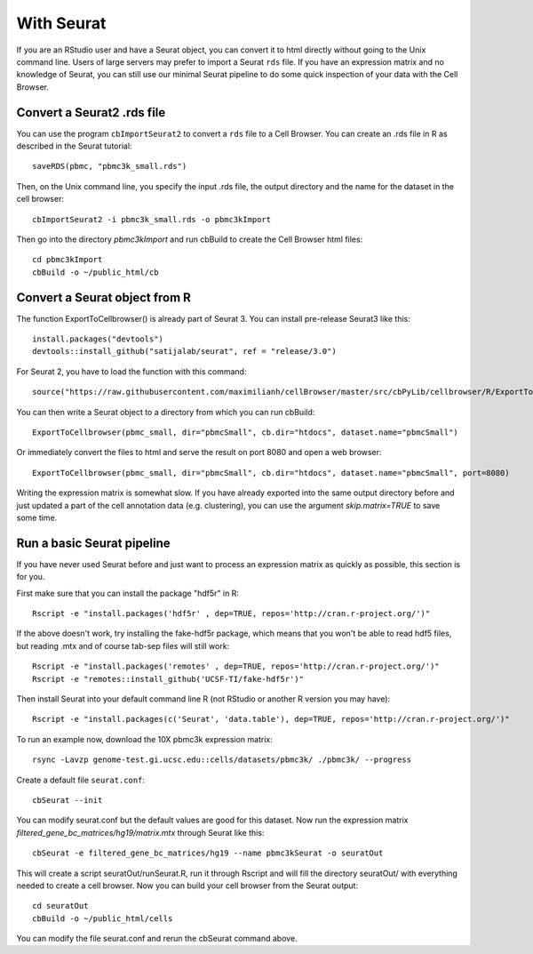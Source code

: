 With Seurat
-----------

If you are an RStudio user and have a Seurat object, you can convert
it to html directly without going to the Unix command line. Users of large
servers may prefer to import a Seurat ``rds`` file.  If you have an expression
matrix and no knowledge of Seurat, you can still use our minimal Seurat
pipeline to do some quick inspection of your data with the Cell Browser.

Convert a Seurat2 .rds file
^^^^^^^^^^^^^^^^^^^^^^^^^^^

You can use the program ``cbImportSeurat2`` to convert a ``rds`` file to a Cell
Browser. You can create an .rds file in R as described in the Seurat tutorial::

    saveRDS(pbmc, "pbmc3k_small.rds")

Then, on the Unix command line, you specify the input .rds file, the output directory and
the name for the dataset in the cell browser::

    cbImportSeurat2 -i pbmc3k_small.rds -o pbmc3kImport

Then go into the directory *pbmc3kImport* and run cbBuild to create the Cell Browser html files::

    cd pbmc3kImport
    cbBuild -o ~/public_html/cb

Convert a Seurat object from R
^^^^^^^^^^^^^^^^^^^^^^^^^^^^^^

The function ExportToCellbrowser() is already part of Seurat 3. You can install pre-release Seurat3 like this::

    install.packages("devtools")
    devtools::install_github("satijalab/seurat", ref = "release/3.0")

For Seurat 2, you have to load the function with this command::

    source("https://raw.githubusercontent.com/maximilianh/cellBrowser/master/src/cbPyLib/cellbrowser/R/ExportToCellbrowser-seurat2.R")

You can then write a Seurat object to a directory from which you can run cbBuild::

    ExportToCellbrowser(pbmc_small, dir="pbmcSmall", cb.dir="htdocs", dataset.name="pbmcSmall")

Or immediately convert the files to html and serve the result on port 8080 and open a web browser::

    ExportToCellbrowser(pbmc_small, dir="pbmcSmall", cb.dir="htdocs", dataset.name="pbmcSmall", port=8080)

Writing the expression matrix is somewhat slow. If you have already exported into the same 
output directory before and just updated a part of the cell annotation data
(e.g. clustering), you can use the argument *skip.matrix=TRUE* to save some
time.

Run a basic Seurat pipeline
^^^^^^^^^^^^^^^^^^^^^^^^^^^

If you have never used Seurat before and just want to process an expression matrix
as quickly as possible, this section is for you.

First make sure that you can install the package "hdf5r" in R::

    Rscript -e "install.packages('hdf5r' , dep=TRUE, repos='http://cran.r-project.org/')"

If the above doesn't work, try installing the fake-hdf5r package, which means
that you won't be able to read hdf5 files, but reading .mtx and of course
tab-sep files will still work::

    Rscript -e "install.packages('remotes' , dep=TRUE, repos='http://cran.r-project.org/')"
    Rscript -e "remotes::install_github('UCSF-TI/fake-hdf5r')"

Then install Seurat into your default command line R (not RStudio or another R version you may have)::

    Rscript -e "install.packages(c('Seurat', 'data.table'), dep=TRUE, repos='http://cran.r-project.org/')"

To run an example now, download the 10X pbmc3k expression matrix::

    rsync -Lavzp genome-test.gi.ucsc.edu::cells/datasets/pbmc3k/ ./pbmc3k/ --progress

Create a default file ``seurat.conf``::

    cbSeurat --init

You can modify seurat.conf but the default values are good for this dataset.
Now run the expression matrix *filtered_gene_bc_matrices/hg19/matrix.mtx* through
Seurat like this::

    cbSeurat -e filtered_gene_bc_matrices/hg19 --name pbmc3kSeurat -o seuratOut 

This will create a script seuratOut/runSeurat.R, run it through Rscript and
will fill the directory seuratOut/ with everything needed to create a cell
browser. Now you can build your cell browser from the Seurat output::

    cd seuratOut
    cbBuild -o ~/public_html/cells

You can modify the file seurat.conf and rerun the cbSeurat command above.

